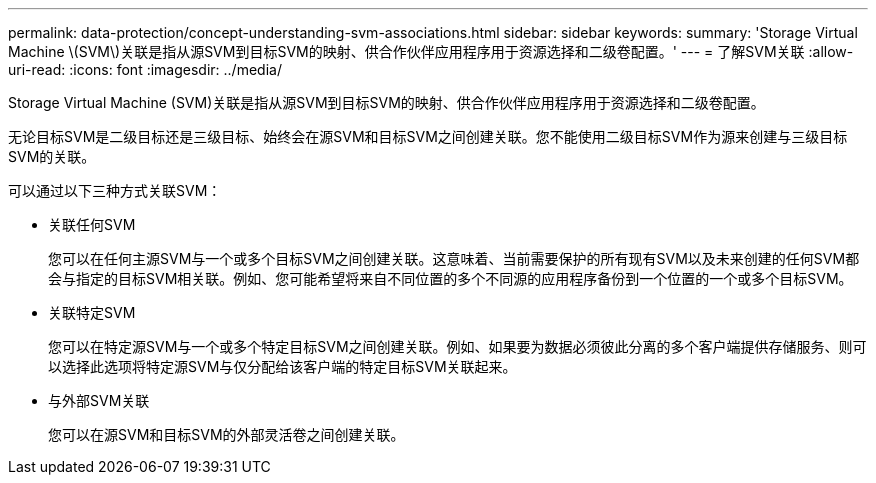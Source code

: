 ---
permalink: data-protection/concept-understanding-svm-associations.html 
sidebar: sidebar 
keywords:  
summary: 'Storage Virtual Machine \(SVM\)关联是指从源SVM到目标SVM的映射、供合作伙伴应用程序用于资源选择和二级卷配置。' 
---
= 了解SVM关联
:allow-uri-read: 
:icons: font
:imagesdir: ../media/


[role="lead"]
Storage Virtual Machine (SVM)关联是指从源SVM到目标SVM的映射、供合作伙伴应用程序用于资源选择和二级卷配置。

无论目标SVM是二级目标还是三级目标、始终会在源SVM和目标SVM之间创建关联。您不能使用二级目标SVM作为源来创建与三级目标SVM的关联。

可以通过以下三种方式关联SVM：

* 关联任何SVM
+
您可以在任何主源SVM与一个或多个目标SVM之间创建关联。这意味着、当前需要保护的所有现有SVM以及未来创建的任何SVM都会与指定的目标SVM相关联。例如、您可能希望将来自不同位置的多个不同源的应用程序备份到一个位置的一个或多个目标SVM。

* 关联特定SVM
+
您可以在特定源SVM与一个或多个特定目标SVM之间创建关联。例如、如果要为数据必须彼此分离的多个客户端提供存储服务、则可以选择此选项将特定源SVM与仅分配给该客户端的特定目标SVM关联起来。

* 与外部SVM关联
+
您可以在源SVM和目标SVM的外部灵活卷之间创建关联。


